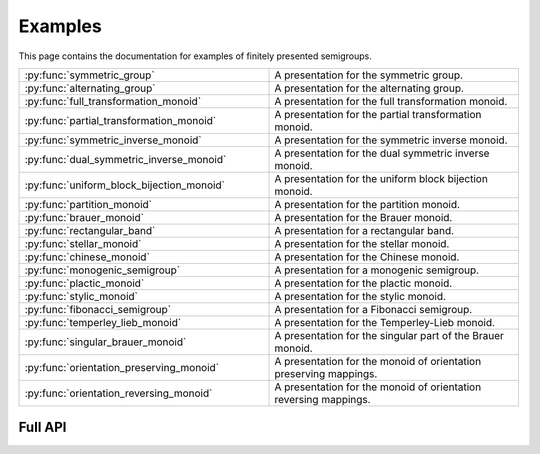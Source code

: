 .. Copyright (c) 2022 M. T. Whyte

   Distributed under the terms of the GPL license version 3.

   The full license is in the file LICENSE, distributed with this software.

Examples
========

This page contains the documentation for examples of finitely presented semigroups.

.. py:class:: author

   The values in this enum class are used to specify the authors of a
   presentation. Where there are different presentations by different
   authors, values of this type can be passed as an argument to disambiguate
   which presentation is wanted.

.. list-table::
   :widths: 50 50
   :header-rows: 0

   * - :py:func:`symmetric_group`
     - A presentation for the symmetric group.

   * - :py:func:`alternating_group`
     - A presentation for the alternating group.

   * - :py:func:`full_transformation_monoid`
     - A presentation for the full transformation monoid.

   * - :py:func:`partial_transformation_monoid`
     - A presentation for the partial transformation monoid.

   * - :py:func:`symmetric_inverse_monoid`
     - A presentation for the symmetric inverse monoid.

   * - :py:func:`dual_symmetric_inverse_monoid`
     - A presentation for the dual symmetric inverse monoid.

   * - :py:func:`uniform_block_bijection_monoid`
     - A presentation for the uniform block bijection monoid.

   * - :py:func:`partition_monoid`
     - A presentation for the partition monoid.

   * - :py:func:`brauer_monoid`
     - A presentation for the Brauer monoid.

   * - :py:func:`rectangular_band`
     - A presentation for a rectangular band.

   * - :py:func:`stellar_monoid`
     - A presentation for the stellar monoid.

   * - :py:func:`chinese_monoid`
     - A presentation for the Chinese monoid.

   * - :py:func:`monogenic_semigroup`
     - A presentation for a monogenic semigroup.

   * - :py:func:`plactic_monoid`
     - A presentation for the plactic monoid.

   * - :py:func:`stylic_monoid`
     - A presentation for the stylic monoid.

   * - :py:func:`fibonacci_semigroup`
     - A presentation for a Fibonacci semigroup.

   * - :py:func:`temperley_lieb_monoid`
     - A presentation for the Temperley-Lieb monoid.

   * - :py:func:`singular_brauer_monoid`
     - A presentation for the singular part of the Brauer monoid.

   * - :py:func:`orientation_preserving_monoid`
     - A presentation for the monoid of orientation preserving mappings.

   * - :py:func:`orientation_reversing_monoid`
     - A presentation for the monoid of orientation reversing mappings.

Full API
--------

.. py:function:: symmetric_group(n: int, val: author = author.Carmichael) -> List[Tuple[List[int], List[int]]])

   A presentation for the symmetric group.
  
   Returns a list giving a monoid presentation for the
   symmetric group. The argument ``val`` determines the specific presentation
   which is returned. The options are:

   * ``author.Burnside + author.Miller`` (given on p.464 of `10.1017/CBO9781139237253`_)
   * ``author.Carmichael`` (given in comment 9.5.2 of `10.1007/978-1-84800-281-4`_)
   * ``author.Coxeter + author.Moser`` (see Ch. 3, Prop 1.2 of `hdl.handle.net/10023/2821`_)
   * ``author.Moore`` (given in comment 9.5.3 of `10.1007/978-1-84800-281-4`_)

  
   The default for ``val`` is ``author.Carmichael``.
  
   :param n: the degree
   :type n: int
   :param val: the author
   :type val: author
  
   :returns: List[Tuple[List[int], List[int]]]

   :raises RuntimeError: if ``val`` is not listed above (modulo order of author)
   :raises RuntimeError: if ``n < 4``

   .. _10.1017/CBO9781139237253: https://doi.org/10.1017/CBO9781139237253
   .. _10.1007/978-1-84800-281-4: https://doi.org/10.1007/978-1-84800-281-4
   .. _hdl.handle.net/10023/2821: http://hdl.handle.net/10023/2821   

.. py:function:: alternating_group(n: int, val: author) -> List[Tuple[List[int], List[int]]])

   A presentation for the alternating group.
   
   Returns a list giving a monoid presentation defining the
   alternating group of degree ``n``. The argument ``val`` determines the
   specific presentation which is returned. The options are:

   * ``author.Moore`` (see Ch. 3, Prop 1.3 of `hdl.handle.net/10023/2821`_)
   
   The default for ``val`` is ``author.Moore``.
   
   :param n: the degree
   :type n: int
   :param val: the author
   :type val: author
   
   :returns: List[Tuple[List[int], List[int]]]

   :raises RuntimeError: if ``val`` is not listed above (modulo order of author)
   :raises RuntimeError: if ``n < 4``
   
   .. _hdl.handle.net/10023/2821: http://hdl.handle.net/10023/2821

.. py:function:: full_transformation_monoid(n: int, val: author) -> List[Tuple[List[int], List[int]]])

   A presentation for the full transformation monoid.
   
   Returns a list giving a monoid presentation defining the
   full transformation monoid. The argument ``val`` determines the specific
   presentation which is returned. The options are:

   * ``author.Aizenstat`` (see Ch. 3, Prop 1.7 of `hdl.handle.net/10023/2821`_)
   * ``author.Iwahori`` (see Theorem 9.3.1 of `10.1007/978-1-84800-281-4`_)
   
   The default for ``val`` is ``author.Iwahori``.
   
   :param n: the degree
   :type n: int
   :param val: the author
   :type val: author
   
   :returns: List[Tuple[List[int], List[int]]]
   
   :raises RuntimeError: if ``val`` is not listed above (modulo order of author)
   :raises RuntimeError: if ``n < 4``
   
   .. _hdl.handle.net/10023/2821: http://hdl.handle.net/10023/2821
   .. _10.1007/978-1-84800-281-4: https://doi.org/10.1007/978-1-84800-281-4

.. py:function:: partial_transformation_monoid(n: int, val: author) -> List[Tuple[List[int], List[int]]])

   A presentation for the partial transformation monoid.
  
   Returns a list giving a monoid presentation defining the
   partial transformation monoid. The argument ``val`` determines the
   specific presentation which is returned. The options are:

   * ``author.Machine``
   * ``author.Sutov`` (see Theorem 9.4.1 of `10.1007/978-1-84800-281-4`_)
  
   The default for ``val`` is ``author.Sutov``.
  
   :param n: the degree
   :type n: int
   :param val: the author
   :type val: author
  
   :returns: List[Tuple[List[int], List[int]]]
  
   :raises RuntimeError: if ``val`` is not listed above (modulo order of author)
   :raises RuntimeError: if ``n < 4``
  
   .. _10.1007/978-1-84800-281-4: https://doi.org/10.1007/978-1-84800-281-4

.. py:function:: symmetric_inverse_monoid(n: int, val: author) -> List[Tuple[List[int], List[int]]])

   A presentation for the symmetric inverse monoid.
   
   Returns a list giving a monoid presentation defining the
   symmetric inverse monoid. The argument ``val`` determines the specific
   presentation which is returned. The options are:

   * ``author.Sutov`` (see Theorem 9.2.2 of `10.1007/978-1-84800-281-4`_)
   
   The default for ``val`` is the only option above.
  
   :param n: the degree
   :type n: int
   :param val: the author
   :type val: author
  
   :returns: List[Tuple[List[int], List[int]]]
  
   :raises RuntimeError: if ``val`` is not listed above (modulo order of author)
   :raises RuntimeError: if ``n < 4``
  
   .. _10.1007/978-1-84800-281-4: https://doi.org/10.1007/978-1-84800-281-4

.. py:function:: dual_symmetric_inverse_monoid(n: int, val: author) -> List[Tuple[List[int], List[int]]])

   A presentation for the dual symmetric inverse monoid.
  
   Returns a list giving a semigroup presentation defining
   the dual symmetric inverse monoid of degree ``n``. The argument ``val``
   determines the specific presentation which is returned. The options are:

   * ``author.Easdown + author.East + author.FitzGerald`` (from Section 3 of `10.48550/arxiv.0707.2439`_)

   The default for ``val`` is the only option above.
  
   :param n: the degree
   :type n: int
   :param val: the author
   :type val: author
  
   :returns: List[Tuple[List[int], List[int]]]
  
   :raises RuntimeError: if ``val`` is not ``author.Easdown + author.East + author.FitzGerald``
   :raises RuntimeError: if ``n < 3``

   .. _10.48550/arxiv.0707.2439: https://doi.org/10.48550/arxiv.0707.2439
  
.. py:function:: uniform_block_bijection_monoid(n: int, val: author) -> List[Tuple[List[int], List[int]]])

   A presentation for the uniform block bijection monoid.
  
   Returns a list giving a semigroup presentation defining
   the uniform block bijection monoid of degree ``n``. The argument ``val``
   determines the specific presentation which is returned. The only option
   is:

   * ``author.FitzGerald`` (see `10.1017/s0004972700037692`_)

   The default for ``val`` is the only option above.
  
   :param n: the degree
   :type n: int
   :param val: the author
   :type val: author
  
   :returns: List[Tuple[List[int], List[int]]]
  
   :raises RuntimeError: if ``val`` is not ``author.FitzGerald``
   :raises RuntimeError: if ``n < 3``

   .. _10.1017/s0004972700037692: https://doi.org/10.1017/s0004972700037692

.. py:function:: partition_monoid(n: int, val: author) -> List[Tuple[List[int], List[int]]])

   A presentation for the partition monoid.
  
   Returns a list giving a semigroup presentation defining
   the partition monoid of degree ``n``. The argument ``val`` determines the
   specific presentation which is returned. The options are:

   * ``author.Machine``
   * ``author.East`` (see Theorem 41 of `10.1016/j.jalgebra.2011.04.008`_)
  
   The default for ``val`` is ``author.East``.
  
   :param n: the degree
   :type n: int
   :param val: the author
   :type val: author
  
   :returns: List[Tuple[List[int], List[int]]]
  
   :raises RuntimeError: if ``val = author.East and n < 4``
   :raises RuntimeError: if ``val = author.Machine and n != 3``

   .. _10.1016/j.jalgebra.2011.04.008: https://doi.org/10.1016/j.jalgebra.2011.04.008

.. py:function:: brauer_monoid(n: int) -> List[Tuple[List[int], List[int]]])

   A presentation for the Brauer monoid.
  
   Returns a list giving a semigroup presentation defining
   the Brauer monoid of degree ``n``, as described in Theorem 3.1 of the
   paper `10.2478/s11533-006-0017-6`_.
  
   :param n: the degree
   :type n: int

   :returns: List[Tuple[List[int], List[int]]]
  
   .. _`10.2478/s11533-006-0017-6`: https://doi.org/10.2478/s11533-006-0017-6

.. py:function:: rectangular_band(m: int, n: int) -> List[Tuple[List[int], List[int]]])

   A presentation for a rectangular band.
  
   Returns a list giving a semigroup presentation defining
   the `m` by `n` rectangular band, as given in Proposition 4.2 of
   `10.1007/s002339910016`_.
  

   :param m: the number of rows
   :type m: int
   :param n: the number of columns
   :type n: int

   :returns: List[Tuple[List[int], List[int]]]

   :raises RuntimeError: if ``m = 0``
   :raises RuntimeError: if ``n = 0``
  
   .. _`10.1007/s002339910016`: https://doi.org/10.1007/s002339910016

.. py:function:: stellar_monoid(l: int) -> List[Tuple[List[int], List[int]]])

   A presentation for the stellar monoid.
   
   Returns a list giving a semigroup presentation defining
   the stellar monoid with ``l`` generators, as in Theorem 4.39 of
   `10.48550/arXiv.1910.11740`_.
   
   :param l: the number of generators
   :type l: int
   
   :returns: List[Tuple[List[int], List[int]]

   :raises RuntimeError: if ``l < 2``
   
   .. _`10.48550/arXiv.1910.11740`: https://doi.org/10.48550/arXiv.1910.11740

.. py:function:: chinese_monoid(l: int) -> List[Tuple[List[int], List[int]]])

   A presentation for the Chinese monoid.
  
   Returns a list giving a semigroup presentation defining
   the Chinese monoid with ``n`` generators, as described in `10.1142/S0218196701000425`_.
   
   :param n: the number of generators
   :type n: int
   
   :returns: List[Tuple[List[int], List[int]]

   :raises RuntimeError: if ``n < 2``
   
   .. _`10.1142/S0218196701000425`: https://doi.org/10.1142/S0218196701000425 

.. py:function:: monogenic_semigroup(m: int, r: int) -> List[Tuple[List[int], List[int]]])

   A presentation for a monogenic semigroup.
  
   Returns a list giving a semigroup presentation defining
   the monogenic semigroup defined by the presentation
   :math:`\langle a \mid a^{m + r} = a^m \rangle`.

   :param m: the index
   :type m: int
   :param r: the period
   :type r: int

   :returns: List[Tuple[List[int], List[int]]]

   :raises RuntimeError: if ``r = 0``

.. py:function:: plactic_monoid(n: int) -> List[Tuple[List[int], List[int]]])

   A presentation for the plactic monoid.
   
   Returns a list giving a semigroup presentation defining
   the plactic monoid with ``n`` generators (see Section 3 of
   `10.1007/s00233-022-10285-3`_).

   :param n: the number of generators
   :type n: int

   :returns: List[Tuple[List[int], List[int]]]

   :raises RuntimeError: if ``n < 2``

   .. _`10.1007/s00233-022-10285-3`: https://doi.org/10.1007/s00233-022-10285-3

.. py:function:: stylic_monoid(n: int) -> List[Tuple[List[int], List[int]]])

   A presentation for the stylic monoid.
   
   Returns a list giving a semigroup presentation defining
   the stylic monoid with `n` generators (see Theorem 8.1 of
   `10.1007/s00233-022-10285-3`_).

   :param n: the number of generators
   :type n: int

   :returns: List[Tuple[List[int], List[int]]]

   :raises RuntimeError: if ``n < 2``

   .. _`10.1007/s00233-022-10285-3`: https://doi.org/10.1007/s00233-022-10285-3

.. py:function:: fibonacci_semigroup(r: int, n: int) -> List[Tuple[List[int], List[int]]])

   A presentation for a Fibonacci semigroup.
  
   Returns a list giving a semigroup presentation defining
   the Fibonacci semigroup :math:`F(r, n)`, as described in the paper
   `10.1016/0022-4049(94)90005-1`_.
  
   :param r: the length of the left hand sides of the relations
   :type r: int
   :param n: the number of generators
   :type n: int
  
   :returns: List[Tuple[List[int], List[int]]]
  
   :raises RuntimeError: if ``n = 0``
   :raises RuntimeError: if ``r = 0``
  
   .. _`10.1016/0022-4049(94)90005-1`: https://doi.org/10.1016/0022-4049(94)90005-1

.. py:function:: temperley_lieb_monoid(n: int) -> List[Tuple[List[int], List[int]]])

   A presentation for the Temperley-Lieb monoid.
   
   Returns a list giving a semigroup presentation defining
   the Temperley-Lieb monoid with ``n`` generators, as described in
   Theorem 2.2 of the paper `10.1093/qmath/haab001`_.

   :param n: the number of generators
   :type n: int

   :returns: List[Tuple[List[int], List[int]]]

   :raises RuntimeError: if ``n < 3``

   .. _10.1093/qmath/haab001: https://doi.org/10.1093/qmath/haab001

.. py:function:: singular_brauer_monoid(n: int) -> List[Tuple[List[int], List[int]]])

   A presentation for the singular part of the Brauer monoid.
  
   Returns a list giving a semigroup presentation for the
   singular part of the Brauer monoid of degree ``n``, as in Theorem 5 of
   the paper `10.21136/MB.2007.134125`_).

   :param n: the degree
   :type n: int

   :returns: List[Tuple[List[int], List[int]]]

   :raises RuntimeError: if ``n < 3``

   .. _`10.21136/MB.2007.134125`: https://doi.org/10.21136/MB.2007.134125

.. py:function:: orientation_preserving_monoid(n: int) -> List[Tuple[List[int], List[int]]])

   A presentation for the monoid of orientation preserving
   mappings.
   
   Returns a list giving a semigroup presentation defining
   the monoid of orientation preserving mappings on a finite chain of order
   ``n``, as described in the paper `10.1007/s10012-000-0001-1`_.

   :param n: the order of the chain
   :type n: int

   :returns: List[Tuple[List[int], List[int]]]

   :raises RuntimeError: if ``n < 3``

   .. _`10.1007/s10012-000-0001-1`: https://doi.org/10.1007/s10012-000-0001-1`

.. py:function:: orientation_reversing_monoid(n: int) -> List[Tuple[List[int], List[int]]])

   A presentation for the monoid of orientation preserving
   mappings.
   
   Returns a list giving a semigroup presentation defining
   the monoid of orientation reversing mappings on a finite chain of order
   ``n``, as described in the paper `10.1007/s10012-000-0001-1`_.

   :param n: the order of the chain
   :type n: int

   :returns: List[Tuple[List[int], List[int]]]

   :raises RuntimeError: if ``n < 3``

   .. _`10.1007/s10012-000-0001-1`: https://doi.org/10.1007/s10012-000-0001-1`
